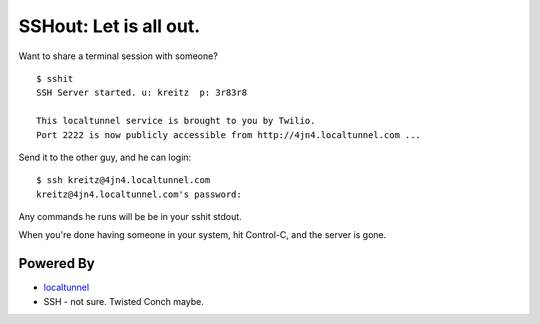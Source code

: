 SSHout: Let is all out.
=======================

Want to share a terminal session with someone? ::

    $ sshit
    SSH Server started. u: kreitz  p: 3r83r8

    This localtunnel service is brought to you by Twilio.
    Port 2222 is now publicly accessible from http://4jn4.localtunnel.com ...

Send it to the other guy, and he can login::

    $ ssh kreitz@4jn4.localtunnel.com
    kreitz@4jn4.localtunnel.com's password:

Any commands he runs will be be in your sshit stdout.

When you're done having someone in your system, hit Control-C, and the server
is gone.


Powered By
----------

- `localtunnel <http://progrium.com/localtunnel/>`_
- SSH - not sure. Twisted Conch maybe.
